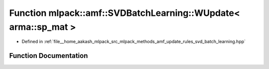 .. _exhale_function_namespacemlpack_1_1amf_1afe7f98a0fec98543b68a87ed1f044af0:

Function mlpack::amf::SVDBatchLearning::WUpdate< arma::sp_mat >
===============================================================

- Defined in :ref:`file__home_aakash_mlpack_src_mlpack_methods_amf_update_rules_svd_batch_learning.hpp`


Function Documentation
----------------------


.. doxygenfunction:: mlpack::amf::SVDBatchLearning::WUpdate< arma::sp_mat >(const arma::sp_mat&, arma::mat&, const arma::mat&)
